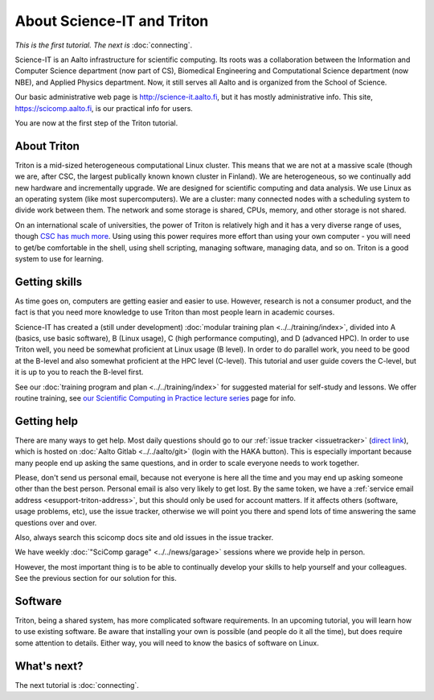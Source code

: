 ===========================
About Science-IT and Triton
===========================

*This is the first tutorial.  The next is* :doc:`connecting`.

Science-IT is an Aalto infrastructure for scientific computing.  Its
roots was a collaboration between the Information and Computer Science
department (now part of CS), Biomedical Engineering and Computational
Science department (now NBE), and Applied Physics department.  Now, it
still serves all Aalto and is organized from the School of Science.

Our basic administrative web page is http://science-it.aalto.fi, but
it has mostly administrative info.  This site,
https://scicomp.aalto.fi, is our practical info for users.

You are now at the first step of the Triton tutorial.


About Triton
============

Triton is a mid-sized heterogeneous computational Linux cluster.  This
means that we are not at a massive scale (though we are, after CSC,
the largest publically known known cluster in Finland).  We are
heterogeneous, so we continually add new hardware and incrementally
upgrade.  We are designed for scientific computing and data analysis.
We use Linux as an operating system (like most supercomputers).  We
are a cluster: many connected nodes with a scheduling system to divide
work between them.  The network and some storage is shared, CPUs,
memory, and other storage is not shared.

On an international scale of universities, the power of Triton is
relatively high and it has a very diverse range of uses, though `CSC
has much more <https://research.csc.fi/computing-and-software>`__.  Using
using this power requires more effort than using your own computer -
you will need to get/be comfortable in the shell, using shell
scripting, managing software, managing data, and so on.  Triton is a
good system to use for learning.


Getting skills
==============

.. seealso::

   Main article: :doc:`../../training/index`

As time goes on, computers are getting easier and easier to use.
However, research is not a consumer product, and the fact is that you
need more knowledge to use Triton than most people learn in academic
courses.

Science-IT has created a (still under development) :doc:`modular
training plan <../../training/index>`, divided into A (basics, use
basic software), B (Linux usage), C (high performance computing), and
D (advanced HPC).  In order to use Triton well, you need be somewhat
proficient at Linux usage (B level).  In order to do parallel work,
you need to be good at the B-level and also somewhat proficient at the
HPC level (C-level).  This tutorial and user guide covers the C-level,
but it is up to you to reach the B-level first.

See our :doc:`training program and plan <../../training/index>` for
suggested material for self-study and lessons.  We offer routine
training, see `our Scientific Computing in Practice lecture series
<http://science-it.aalto.fi/scip/>`__ page for info.



Getting help
============

.. seealso::

   Main article: :doc:`../help`

There are many ways to get help.  Most daily questions should go to
our :ref:`issue tracker <issuetracker>` (`direct link <https://version.aalto.fi/gitlab/AaltoScienceIT/triton/issues>`__), which is hosted on
:doc:`Aalto Gitlab <../../aalto/git>` (login with the HAKA button).
This is especially important because many people end up asking the
same questions, and in order to scale everyone needs to work together.

Please, don't send us personal email, because not everyone is here all
the time and you may end up asking someone other than the best
person.  Personal email is also very likely to get lost.  By the same
token, we have a :ref:`service email address
<esupport-triton-address>`, but this should only be used for account
matters.  If it affects others (software, usage problems, etc), use
the issue tracker, otherwise we will point you there and spend lots of
time answering the same questions over and over.

Also, always search this scicomp docs site and old issues in the issue
tracker.

We have weekly :doc:`"SciComp garage" <../../news/garage>` sessions
where we provide help in person.

However, the most important thing is to be able to continually develop
your skills to help yourself and your colleagues.  See the previous
section for our solution for this.


Software
========

Triton, being a shared system, has more complicated software
requirements.  In an upcoming tutorial, you will learn how to use
existing software.  Be aware that installing your own is possible (and
people do it all the time), but does require some attention to
details.  Either way, you will need to know the basics of software on
Linux.


What's next?
============
The next tutorial is :doc:`connecting`.

